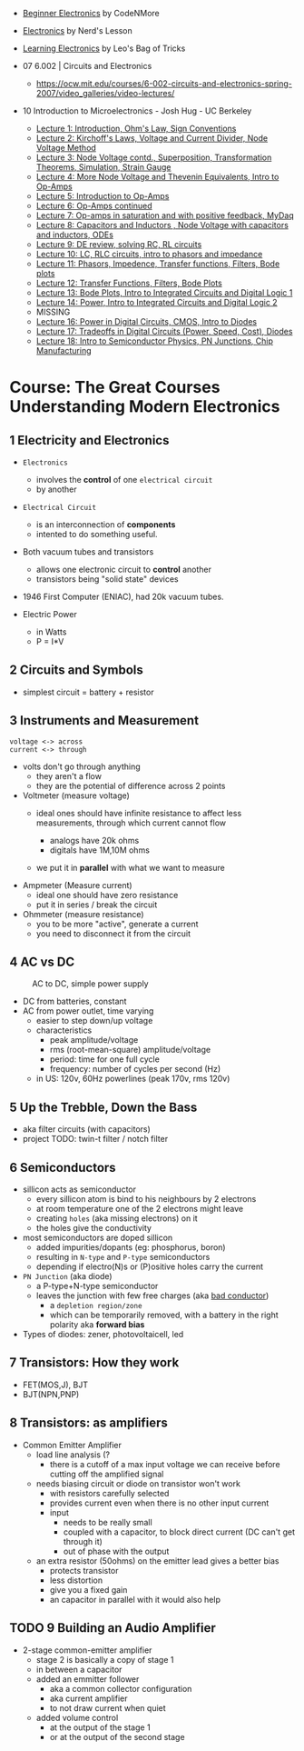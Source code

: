 - [[https://www.youtube.com/playlist?list=PLah6faXAgguOeMUIxS22ZU4w5nDvCl5gs][Beginner Electronics]] by CodeNMore
- [[https://www.youtube.com/playlist?list=PL7T06JEc5PF61Ma10WWjYn5YodvXrhWe2][Electronics]] by Nerd's Lesson
- [[https://www.youtube.com/playlist?list=PLLs0XGQCqp0peSsgkpm8hsWLC5C9hUg8x][Learning Electronics]] by Leo's Bag of Tricks

- 07 6.002 | Circuits and Electronics
  * https://ocw.mit.edu/courses/6-002-circuits-and-electronics-spring-2007/video_galleries/video-lectures/

- 10 Introduction to Microelectronics - Josh Hug - UC Berkeley
  * [[https://archive.org/details/ucberkeley_webcast_KvN1QYJcb3I][Lecture 1: Introduction, Ohm's Law, Sign Conventions]]
  * [[https://archive.org/details/ucberkeley_webcast_fwKGFsAaWIA][Lecture 2: Kirchoff's Laws, Voltage and Current Divider, Node Voltage Method]]
  * [[https://archive.org/details/ucberkeley_webcast_lSSOPNKkOww][Lecture 3: Node Voltage contd., Superposition, Transformation Theorems, Simulation, Strain Gauge]]
  * [[https://archive.org/details/ucberkeley_webcast_SqKG565bfVM][Lecture 4: More Node Voltage and Thevenin Equivalents, Intro to Op-Amps]]
  * [[https://archive.org/details/ucberkeley_webcast_N8Zfnqpxo08][Lecture 5: Introduction to Op-Amps]]
  * [[https://archive.org/details/ucberkeley_webcast_PrFDk6Nz_PQ][Lecture 6: Op-Amps continued]]
  * [[https://archive.org/details/ucberkeley_webcast_Tz3Wa_K1rlw][Lecture 7: Op-amps in saturation and with positive feedback, MyDaq]]
  * [[https://archive.org/details/ucberkeley_webcast_ieOycqIqc0s][Lecture 8: Capacitors and Inductors , Node Voltage with capacitors and inductors, ODEs]]
  * [[https://archive.org/details/ucberkeley_webcast__KsdRlcsdrI][Lecture 9: DE review, solving RC, RL circuits]]
  * [[https://archive.org/details/ucberkeley_webcast_B4iekia-r2c][Lecture 10: LC, RLC circuits, intro to phasors and impedance]]
  * [[https://archive.org/details/ucberkeley_webcast_gfBEgeJYH4Q][Lecture 11: Phasors, Impedence, Transfer functions, Filters, Bode plots]]
  * [[https://archive.org/details/ucberkeley_webcast_bg40AnlSPhw][Lecture 12: Transfer Functions, Filters, Bode Plots]]
  * [[https://archive.org/details/ucberkeley_webcast_ccuicMSIbo8][Lecture 13: Bode Plots, Intro to Integrated Circuits and Digital Logic 1]]
  * [[https://archive.org/details/ucberkeley_webcast_9qNgeUPXp8A][Lecture 14: Power, Intro to Integrated Circuits and Digital Logic 2]]
  * MISSING
  * [[https://archive.org/details/ucberkeley_webcast_KSUXsbbsuNc][Lecture 16: Power in Digital Circuits, CMOS, Intro to Diodes]]
  * [[https://archive.org/details/ucberkeley_webcast_pHUDY-Pgihc][Lecture 17: Tradeoffs in Digital Circuits (Power, Speed, Cost), Diodes]]
  * [[https://archive.org/details/ucberkeley_webcast_VDQSAt6M_r4][Lecture 18: Intro to Semiconductor Physics, PN Junctions, Chip Manufacturing]]

* Course: The Great Courses Understanding Modern Electronics
** 1 Electricity and Electronics

- =Electronics=
  - involves the *control* of one ~electrical circuit~
  - by another

- =Electrical Circuit=
  - is an interconnection of *components*
  - intented to do something useful.

- Both vacuum tubes and transistors
  - allows one electronic circuit to *control* another
  - transistors being "solid state" devices
  [[https://cs.calvin.edu/activities/books/rit/chapter2/images/transhist.gif]]

- 1946 First Computer (ENIAC), had 20k vacuum tubes.

- Electric Power
  - in Watts
  - P = I*V

** 2 Circuits and Symbols

- simplest circuit = battery + resistor

** 3 Instruments and Measurement

#+begin_src
  voltage <-> across
  current <-> through
#+end_src

- volts don't go through anything
  - they aren't a flow
  - they are the potential of difference across 2 points

- Voltmeter (measure voltage)
  - ideal ones should have infinite resistance to affect less measurements, through which current cannot flow
    - analogs have 20k ohms
    - digitals have 1M,10M ohms
  - we put it in *parallel* with what we want to measure
    #+ATTR_ORG: :width 200
      [[https://buphy.bu.edu/~duffy/PY106/Voltmeter.GIF]]

- Ampmeter (Measure current)
  - ideal one should have zero resistance
  - put it in series / break the circuit

- Ohmmeter (measure resistance)
  - you to be more "active", generate a current
  - you need to disconnect it from the circuit

** 4 AC vs DC

#+ATTR_ORG: :width 200
#+CAPTION: AC to DC, simple power supply
[[https://www.homemade-circuits.com/wp-content/uploads/2012/04/power2Bsupply2Bcircuit2Busing2Bsingle2Bdiode.png]]

- DC from batteries, constant
- AC from power outlet, time varying
  - easier to step down/up voltage
  - characteristics
    + peak amplitude/voltage
    + rms (root-mean-square) amplitude/voltage
    + period: time for one full cycle
    + frequency: number of cycles per second (Hz)
  - in US: 120v, 60Hz powerlines (peak 170v, rms 120v)

** 5 Up the Trebble, Down the Bass

- aka filter circuits (with capacitors)
- project TODO: twin-t filter / notch filter
  [[http://www.learningaboutelectronics.com/images/Twin-t-notch-filter.png]]

** 6 Semiconductors

- sillicon acts as semiconductor
  - every sillicon atom is bind to his neighbours by 2 electrons
  - at room temperature one of the 2 electrons might leave
  - creating ~holes~ (aka missing electrons) on it
  - the holes give the conductivity

- most semiconductors are doped sillicon
  - added impurities/dopants (eg: phosphorus, boron)
  - resulting in ~N-type~ and ~P-type~ semiconductors
  - depending if electro(N)s or (P)ositive holes carry the current

- =PN Junction= (aka diode)
  [[http://hyperphysics.phy-astr.gsu.edu/hbase/Solids/imgsol/pn2.png]]
   - a P-type+N-type semiconductor
  - leaves the junction with few free charges (aka _bad conductor_)
    - a =depletion region/zone=
    - which can be temporarily removed, with a battery in the right polarity aka *forward bias*

- Types of diodes: zener, photovoltaicell, led

** 7 Transistors: How they work

- FET(MOS,J), BJT
- BJT(NPN,PNP)

** 8 Transistors: as amplifiers

- Common Emitter Amplifier
  - load line analysis (?
    - there is a cutoff of a max input voltage we can receive before cutting off the amplified signal
  - needs biasing circuit or diode on transistor won't work
    - with resistors carefully selected
    - provides current even when there is no other input current
    - input
      - needs to be really small
      - coupled with a capacitor, to block direct current (DC can't get through it)
      - out of phase with the output
  - an extra resistor (50ohms) on the emitter lead gives a better bias
    - protects transistor
    - less distortion
    - give you a fixed gain
    - an capacitor in parallel with it would also help
  #+ATTR_ORG: :width 200
  [[https://blog.mbedded.ninja/_astro/bjt-common-emitter-amplifier.CU7QYcts.png]]

** TODO 9 Building an Audio Amplifier

- 2-stage common-emitter amplifier
  - stage 2 is basically a copy of stage 1
  - in between a capacitor
  - added an emmitter follower
    - aka a common collector configuration
    - aka current amplifier
    - to not draw current when quiet
  - added volume control
    - at the output of the stage 1
    - or at the output of the second stage
